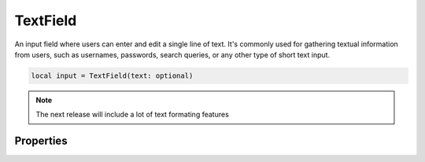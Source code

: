 TextField
===========

An input field where users can enter and edit a single line of text. It's commonly used for gathering textual information from users, such as usernames, passwords, search queries, or any other type of short text input. 

.. code-block:: lua

  local input = TextField(text: optional)

.. note::

  The next release will include a lot of text formating features

Properties
***************

.. function:: setOnTextChange(callback)

  The function executed text inside changes

  :params: ``self`` and ``text``

.. function:: setText(text)

  Sets text in the widget

.. function:: getText()

  Returns the text input

.. function:: setHint(text)

  Sets hint/placeholder text in the widget

.. function:: selectAll()

  Seleects all text

.. function:: setReadOnly(enable: bool)

  Sets widget to read-only or allow input

.. function:: redo()

  Redo text input

.. function:: undo()

  Undo text input

.. function:: setMaxLength()

  Sets the maximum input length in the widget
  
.. function:: appendText(text)

  Appends text to the widget